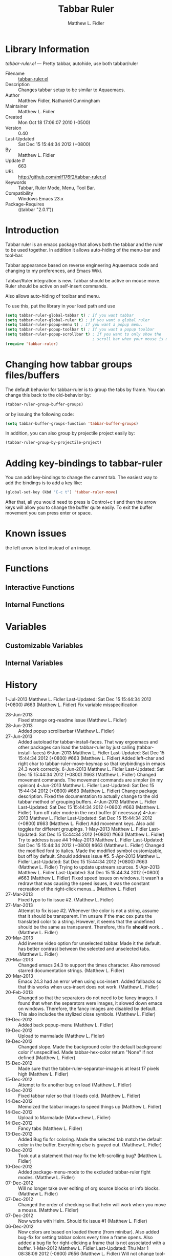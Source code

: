 #+TITLE: Tabbar Ruler
#+AUTHOR: Matthew L. Fidler
* Library Information
 /tabbar-ruler.el/ --- Pretty tabbar, autohide, use both tabbar/ruler

 - Filename :: [[file:tabbar-ruler.el][tabbar-ruler.el]]
 - Description :: Changes tabbar setup to be similar to Aquaemacs.
 - Author :: Matthew Fidler, Nathaniel Cunningham
 - Maintainer :: Matthew L. Fidler
 - Created :: Mon Oct 18 17:06:07 2010 (-0500)
 - Version :: 0.40
 - Last-Updated :: Sat Dec 15 15:44:34 2012 (+0800)
 -           By :: Matthew L. Fidler
 -     Update # :: 663
 - URL :: http://github.com/mlf176f2/tabbar-ruler.el
 - Keywords :: Tabbar, Ruler Mode, Menu, Tool Bar.
 - Compatibility :: Windows Emacs 23.x
 - Package-Requires :: ((tabbar "2.0.1"))

* Introduction
Tabbar ruler is an emacs package that allows both the tabbar and the
ruler to be used together.  In addition it allows auto-hiding of the
menu-bar and tool-bar.


Tabbar appearance based on reverse engineering Aquaemacs code and
changing to my preferences, and Emacs Wiki.

Tabbar/Ruler integration is new. Tabbar should be active on mouse
move.  Ruler should be active on self-insert commands.

Also allows auto-hiding of toolbar and menu.

To use this, put the library in your load path and use

#+BEGIN_SRC emacs-lisp
  (setq tabbar-ruler-global-tabbar t) ; If you want tabbar
  (setq tabbar-ruler-global-ruler t) ; if you want a global ruler
  (setq tabbar-ruler-popup-menu t) ; If you want a popup menu.
  (setq tabbar-ruler-popup-toolbar t) ; If you want a popup toolbar
  (setq tabbar-ruler-popup-scrollbar t) ; If you want to only show the
                                        ; scroll bar when your mouse is moving.
  (require 'tabbar-ruler)
  
#+END_SRC


* Changing how tabbar groups files/buffers
The default behavior for tabbar-ruler is to group the tabs by frame.
You can change this back to the old-behavior by:
#+BEGIN_SRC emacs-lisp
  (tabbar-ruler-group-buffer-groups)
#+END_SRC
or by issuing the following code:

#+BEGIN_SRC emacs-lisp
  (setq tabbar-buffer-groups-function 'tabbar-buffer-groups)
#+END_SRC

In addition, you can also group by projectile project easily by:

#+BEGIN_SRC emacs-lisp
  (tabbar-ruler-group-by-projectile-project)
#+END_SRC
* Adding key-bindings to tabbar-ruler
You can add key-bindings to change the current tab.  The easiest way
to add the bindings is to add a key like:

#+BEGIN_SRC emacs-lisp
  (global-set-key (kbd "C-c t") 'tabbar-ruler-move)
#+END_SRC

After that, all you would need to press is Control+c t and then the
arrow keys will allow you to change the buffer quite easily.  To exit
the buffer movement you can press enter or space.

* Known issues
the left arrow is text instead of an image.
* Functions
** Interactive Functions

** Internal Functions
* Variables
** Customizable Variables

** Internal Variables
* History

1-Jul-2013    Matthew L. Fidler  
   Last-Updated: Sat Dec 15 15:44:34 2012 (+0800) #663 (Matthew L. Fidler)
   Fix variable misspecification
 - 28-Jun-2013 ::  Fixed strange org-readme issue (Matthew L. Fidler)
 - 28-Jun-2013 ::  Added popup scrollbarbar  (Matthew L. Fidler)
 - 27-Jun-2013 ::  Added autoload for tabbar-install-faces. That way ergoemacs and other packages can load the tabbar-ruler by just calling (tabbar-install-faces) 6-Jun-2013 Matthew L. Fidler Last-Updated: Sat Dec 15 15:44:34 2012 (+0800) #663 (Matthew L. Fidler) Added left-char and right char to tabbar-ruler-move-keymap so that keybindings in emacs 24.3 work correctly. 6-Jun-2013 Matthew L. Fidler Last-Updated: Sat Dec 15 15:44:34 2012 (+0800) #663 (Matthew L. Fidler) Changed movement commands. The movement commands are simpler (in my opinion) 4-Jun-2013 Matthew L. Fidler Last-Updated: Sat Dec 15 15:44:34 2012 (+0800) #663 (Matthew L. Fidler) Change package description. Fixed the documentation to actually change to the old tabbar method of grouping buffers. 4-Jun-2013 Matthew L. Fidler Last-Updated: Sat Dec 15 15:44:34 2012 (+0800) #663 (Matthew L. Fidler) Turn off ruler mode in the next buffer (if necessary) 4-Jun-2013 Matthew L. Fidler Last-Updated: Sat Dec 15 15:44:34 2012 (+0800) #663 (Matthew L. Fidler) Add movement keys. Also add toggles for different groupings. 1-May-2013 Matthew L. Fidler Last-Updated: Sat Dec 15 15:44:34 2012 (+0800) #663 (Matthew L. Fidler) Try to address issue #4 1-May-2013 Matthew L. Fidler Last-Updated: Sat Dec 15 15:44:34 2012 (+0800) #663 (Matthew L. Fidler) Changed the modified font to italics. Made the modified symbol customizable, but off by default. Should address issue #5. 5-Apr-2013 Matthew L. Fidler Last-Updated: Sat Dec 15 15:44:34 2012 (+0800) #663 (Matthew L. Fidler) Trying to update upstream sources. 5-Apr-2013 Matthew L. Fidler Last-Updated: Sat Dec 15 15:44:34 2012 (+0800) #663 (Matthew L. Fidler) Fixed speed issues on windows. It wasn't a redraw that was causing the speed issues, it was the constant recreation of the right-click menus...  (Matthew L. Fidler)
 - 27-Mar-2013 ::  Fixed typo to fix issue #2. (Matthew L. Fidler)
 - 27-Mar-2013 ::  Attempt to fix issue #2. Whenever the color is not a string, assume that it should be transparent. I'm unsure if the mac osx puts the translated color to a string. However, it seems that the undefined should be the same as transparent. Therefore, this fix *should* work... (Matthew L. Fidler)
 - 20-Mar-2013 ::  Add inverse video option for unselected tabbar. Made it the default. has better contrast between the selected and unselected tabs. (Matthew L. Fidler)
 - 20-Mar-2013 ::  Changed emacs 24.3 to support the times character. Also removed starred documentation strings. (Matthew L. Fidler)
 - 20-Mar-2013 ::  Emacs 24.3 had an error when using ucs-insert. Added fallbacks so that this works when ucs-insert does not work. (Matthew L. Fidler)
 - 20-Feb-2013 ::  Changed so that the separators do not need to be fancy images. I found that when the separators were images, it slowed down emacs on windows. Therefore, the fancy images are disabled by default. This also includes the stylized close symbols. (Matthew L. Fidler)
 - 19-Dec-2012 ::  Added back popup-menu (Matthew L. Fidler)
 - 19-Dec-2012 ::  Upload to marmalade (Matthew L. Fidler)
 - 19-Dec-2012 ::  Changed slope. Made the background color the default background color if unspecified. Made tabbar-hex-color return "None" if not defined (Matthew L. Fidler)
 - 15-Dec-2012 ::  Made sure that the tabbr-ruler-separator-image is at least 17 pixels high (Matthew L. Fidler)
 - 15-Dec-2012 ::  Attempt to fix another bug on load (Matthew L. Fidler)
 - 14-Dec-2012 ::  Fixed tabbar ruler so that it loads cold. (Matthew L. Fidler)
 - 14-Dec-2012 ::  Memoized the tabbar images to speed things up (Matthew L. Fidler)
 - 14-Dec-2012 ::  Upload to Marmalade  (Mat==thew L. Fidler)
 - 14-Dec-2012 ::  Fancy tabs (Matthew L. Fidler)
 - 13-Dec-2012 ::  Added Bug fix for coloring. Made the selected tab match the default color in the buffer. Everything else is grayed out. (Matthew L. Fidler)
 - 10-Dec-2012 ::  Took out a statement that may fix the left-scrolling bug? (Matthew L. Fidler)
 - 10-Dec-2012 ::  Added package-menu-mode to the excluded tabbar-ruler fight modes. (Matthew L. Fidler)
 - 07-Dec-2012 ::  Will no longer take over editing of org source blocks or info blocks. (Matthew L. Fidler)
 - 07-Dec-2012 ::  Changed the order of checking so that helm will work when you move a mouse. (Matthew L. Fidler)
 - 07-Dec-2012 ::  Now works with Helm. Should fix issue #1 (Matthew L. Fidler)
 - 06-Dec-2012 ::  Now colors are based on loaded theme (from minibar). Also added bug-fix for setting tabbar colors every time a frame opens. Also added a bug fix for right-clicking a frame that is not associated with a buffer. 1-Mar-2012 Matthew L. Fidler Last-Updated: Thu Mar 1 08:38:09 2012 (-0600) #656 (Matthew L. Fidler) Will not change tool-bar-mode in Mac. It causes some funny things to happen. 9-Feb-2012 Matthew L. Fidler Last-Updated: Thu Feb 9 19:18:21 2012 (-0600) #651 (Matthew L. Fidler) Will not change the menu bar in a Mac. Its always there. (Matthew L. Fidler)
 - 14-Jan-2012 ::  Added more commands that trigger the ruler. (Matthew L. Fidler)
 - 14-Jan-2012 ::  Added more ruler commands. It works a bit better now. Additionally I have changed the ep- to tabbar-ruler-. (Matthew L. Fidler)
 - 14-Jan-2012 ::  Changed EmacsPortable to tabbar-ruler (Matthew L. Fidler)
 - 08-Feb-2011 ::  Added ELPA tags.  (Matthew L. Fidler)
 - 08-Feb-2011 ::  Removed xpm dependencies. Now no images are required, they are built by the library. (Matthew L. Fidler)
 - 04-Dec-2010 ::  Added context menu. (Matthew L. Fidler)
 - 01-Dec-2010 ::  Added scratch buffers to list. (Matthew L. Fidler)
 - 04-Nov-2010 ::  Made tabbar mode default. (us041375)
 - 02-Nov-2010 ::  Make post-command-hook handle errors gracefully. (Matthew L. Fidler)
 - 20-Oct-2010 ::  Changed behavior when outside the window to assume the last known mouse position. This fixes the two problems below.  (us041375)
 - 20-Oct-2010 ::  As it turns out when the toolbar is hidden when the mouse is outside of the emacs window, it also hides when navigating the menu. Switching behavior back.  (us041375)
 - 20-Oct-2010 ::  Made popup menu and toolbar be hidden when mouse is oustide of emacs window. (us041375)
 - 20-Oct-2010 ::  Changed to popup ruler-mode if tabbar and ruler are not displayed. (us041375)
 - 19-Oct-2010 ::  Changed tabbar, menu, toolbar and ruler variables to be buffer or frame local.  (Matthew L. Fidler)
